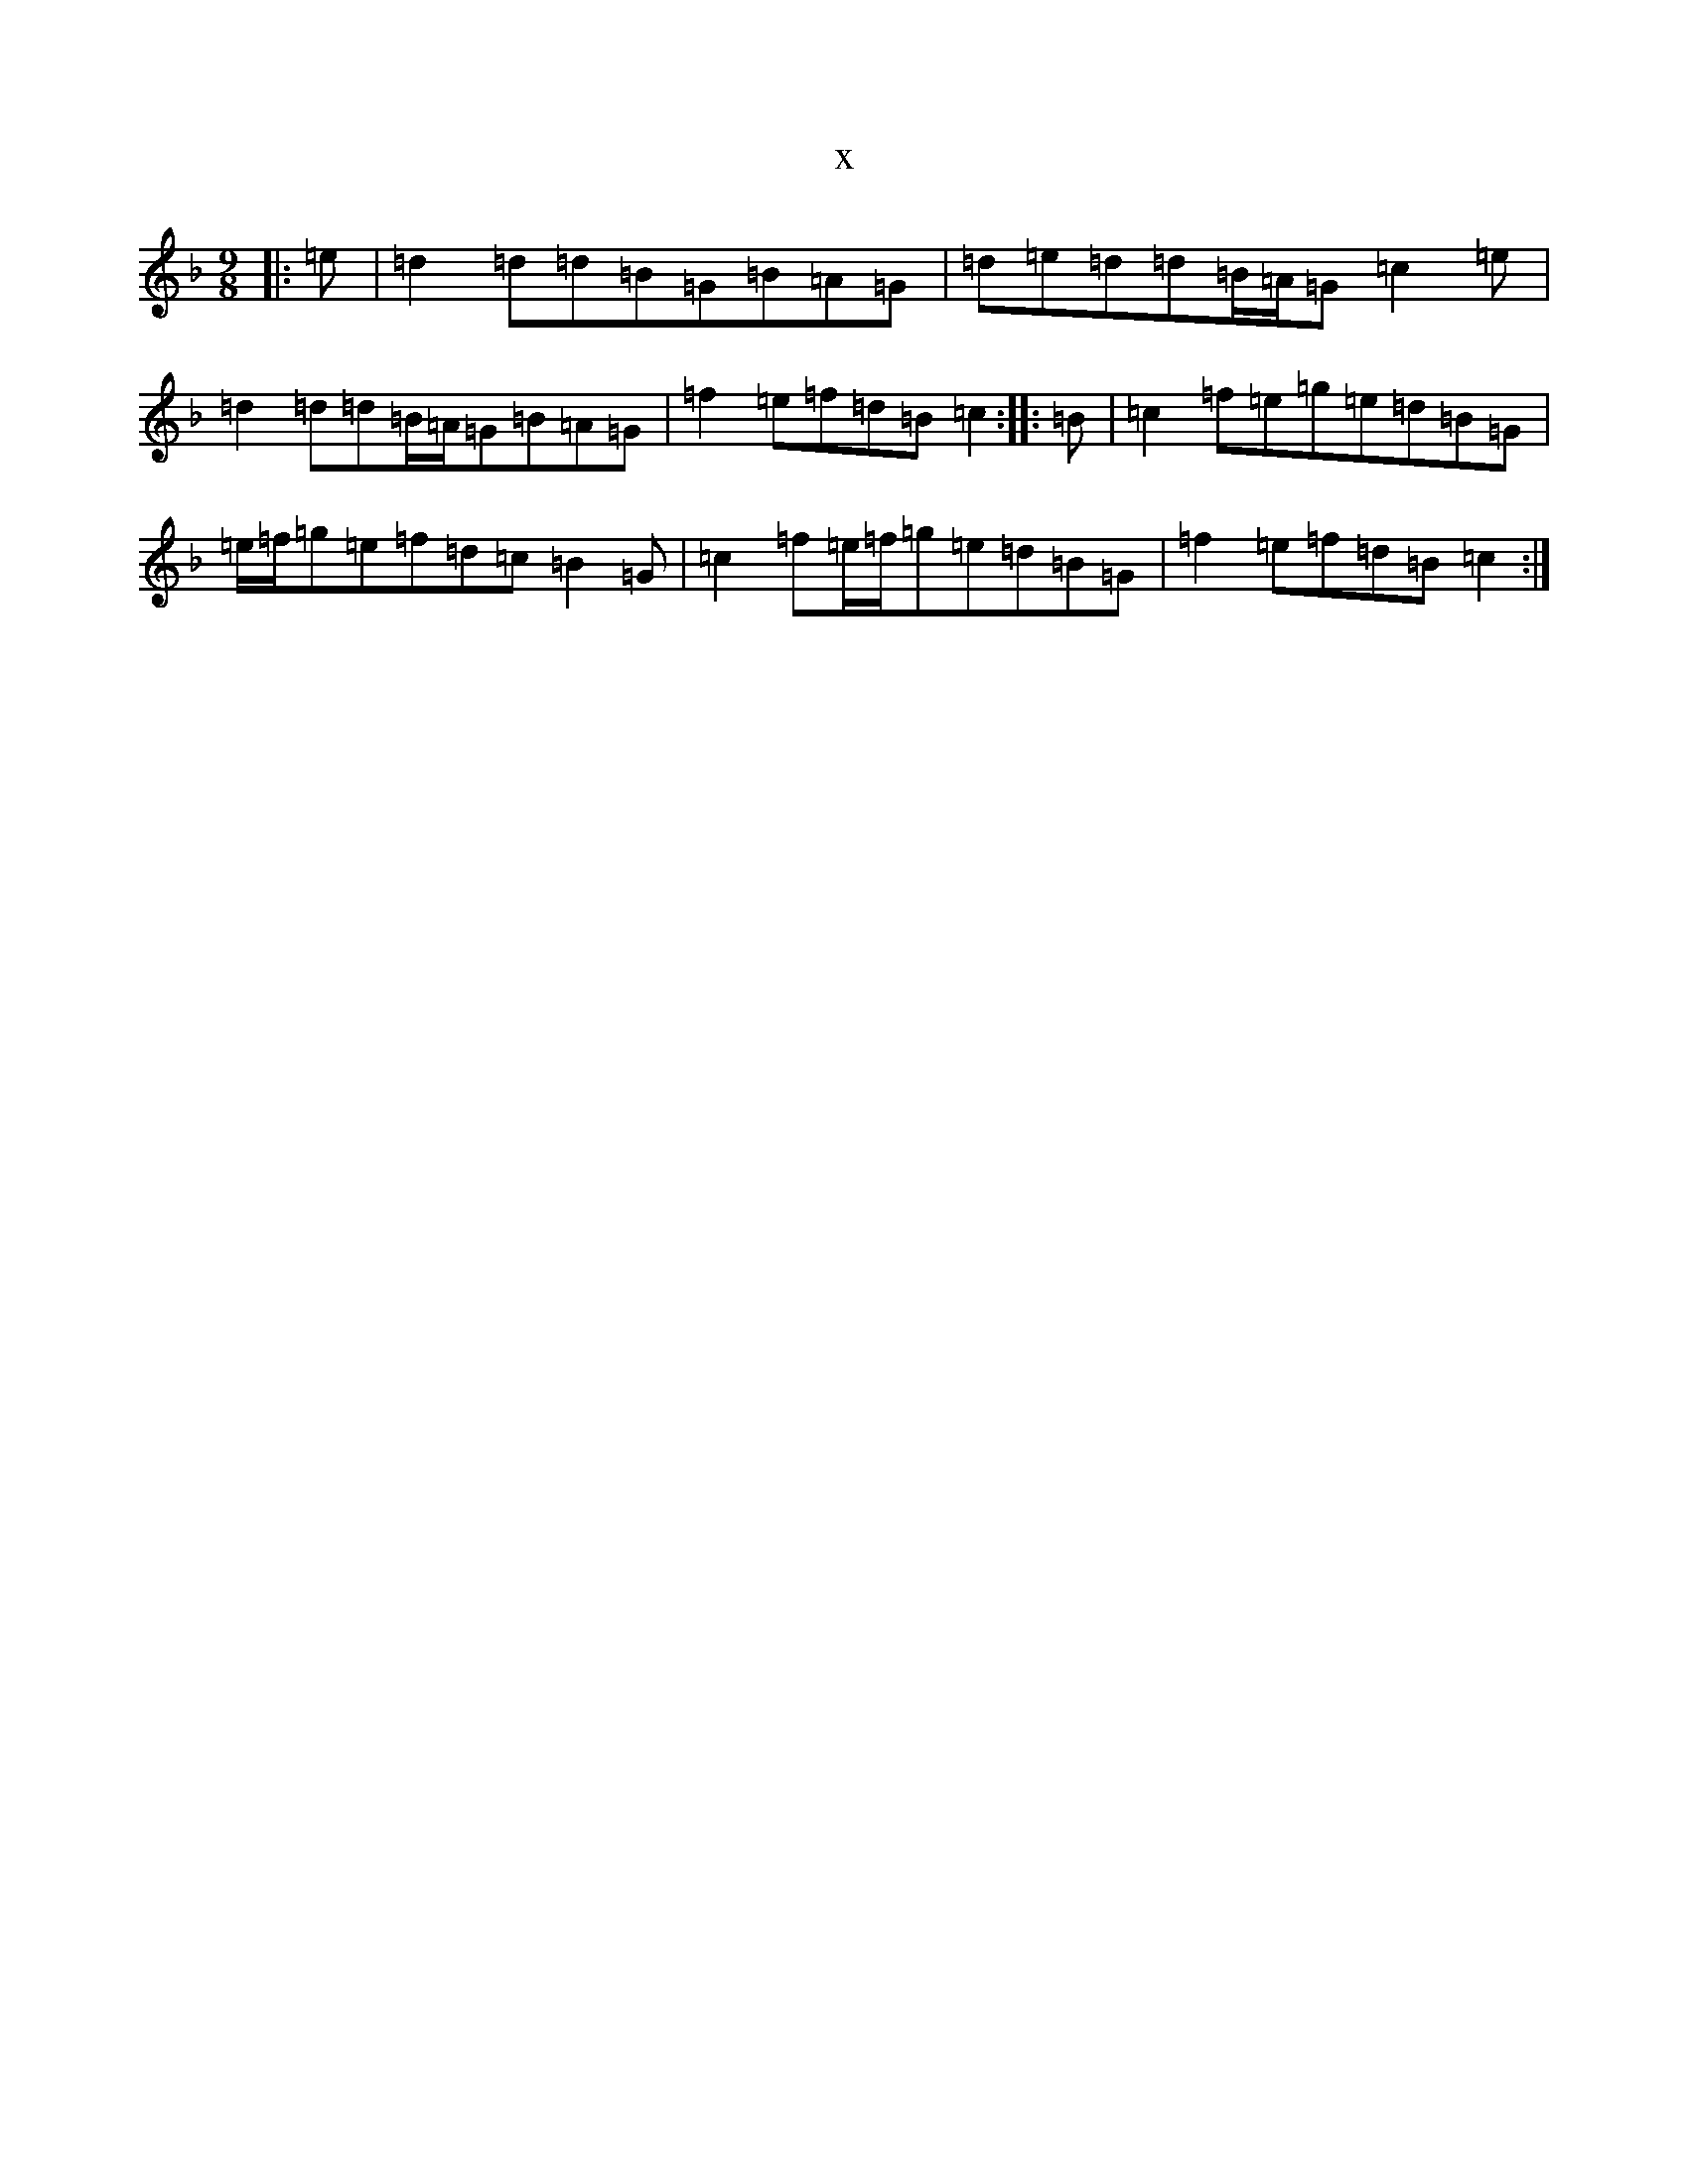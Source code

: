 X:5678
T:x
L:1/8
M:9/8
K: C Mixolydian
|:=e|=d2=d=d=B=G=B=A=G|=d=e=d=d=B/2=A/2=G=c2=e|=d2=d=d=B/2=A/2=G=B=A=G|=f2=e=f=d=B=c2:||:=B|=c2=f=e=g=e=d=B=G|=e/2=f/2=g=e=f=d=c=B2=G|=c2=f=e/2=f/2=g=e=d=B=G|=f2=e=f=d=B=c2:|